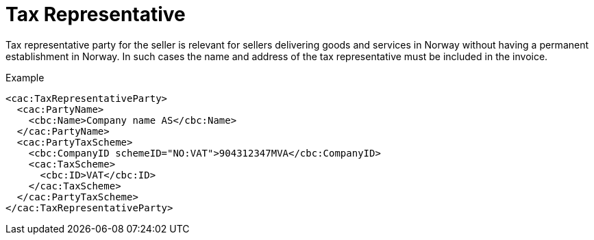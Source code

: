 = Tax Representative

Tax representative party for the seller is relevant for sellers delivering goods and services in Norway without having a permanent establishment in Norway.  In such cases the name and address of the tax representative must be included in the invoice.

[source,xml]
.Example
----
<cac:TaxRepresentativeParty>
  <cac:PartyName>
    <cbc:Name>Company name AS</cbc:Name>
  </cac:PartyName>
  <cac:PartyTaxScheme>
    <cbc:CompanyID schemeID="NO:VAT">904312347MVA</cbc:CompanyID>
    <cac:TaxScheme>
      <cbc:ID>VAT</cbc:ID>
    </cac:TaxScheme>
  </cac:PartyTaxScheme>
</cac:TaxRepresentativeParty>
----
